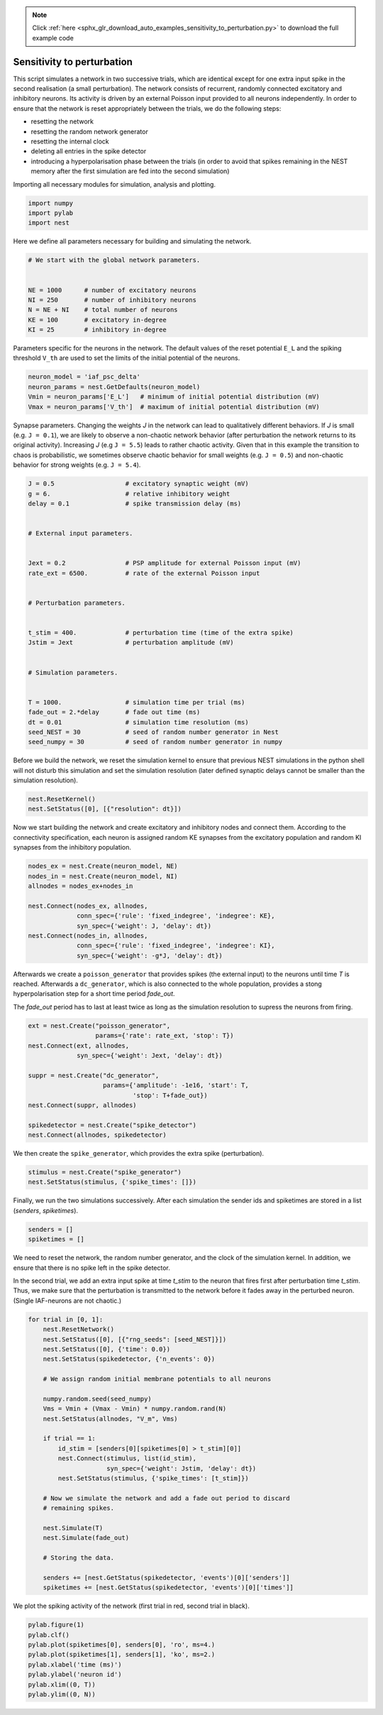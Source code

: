 .. note::
    :class: sphx-glr-download-link-note

    Click :ref:`here <sphx_glr_download_auto_examples_sensitivity_to_perturbation.py>` to download the full example code
.. rst-class:: sphx-glr-example-title

.. _sphx_glr_auto_examples_sensitivity_to_perturbation.py:


Sensitivity to perturbation
---------------------------

This script simulates a network in two successive trials, which are identical
except for one extra input spike in the second realisation (a small
perturbation). The network consists of recurrent, randomly connected excitatory
and inhibitory neurons. Its activity is driven by an external Poisson input
provided to all neurons independently. In order to ensure that the network is
reset appropriately between the trials, we do the following steps:

- resetting the network
- resetting the random network generator
- resetting the internal clock
- deleting all entries in the spike detector
- introducing a hyperpolarisation phase between the trials
  (in order to avoid that spikes remaining in the NEST memory
  after the first simulation are fed into the second simulation)


Importing all necessary modules for simulation, analysis and plotting.


.. code-block:: default



    import numpy
    import pylab
    import nest



Here we define all parameters necessary for building and simulating the
network.


.. code-block:: default


    # We start with the global network parameters.


    NE = 1000      # number of excitatory neurons
    NI = 250       # number of inhibitory neurons
    N = NE + NI    # total number of neurons
    KE = 100       # excitatory in-degree
    KI = 25        # inhibitory in-degree



Parameters specific for the neurons in the network. The  default values of
the reset potential ``E_L`` and the spiking threshold ``V_th`` are used to set
the limits of the initial potential of the neurons.


.. code-block:: default



    neuron_model = 'iaf_psc_delta'
    neuron_params = nest.GetDefaults(neuron_model)
    Vmin = neuron_params['E_L']   # minimum of initial potential distribution (mV)
    Vmax = neuron_params['V_th']  # maximum of initial potential distribution (mV)



Synapse parameters. Changing the weights `J` in the network can lead to
qualitatively different behaviors. If `J` is small (e.g. ``J = 0.1``), we
are likely to observe a non-chaotic network behavior (after perturbation
the network returns to its original activity). Increasing `J`
(e.g ``J = 5.5``) leads to rather chaotic activity. Given that in this
example the transition to chaos is probabilistic, we sometimes observe
chaotic behavior for small weights (e.g. ``J = 0.5``) and non-chaotic
behavior for strong weights (e.g. ``J = 5.4``).


.. code-block:: default



    J = 0.5                   # excitatory synaptic weight (mV)
    g = 6.                    # relative inhibitory weight
    delay = 0.1               # spike transmission delay (ms)


    # External input parameters.


    Jext = 0.2                # PSP amplitude for external Poisson input (mV)
    rate_ext = 6500.          # rate of the external Poisson input


    # Perturbation parameters.


    t_stim = 400.             # perturbation time (time of the extra spike)
    Jstim = Jext              # perturbation amplitude (mV)


    # Simulation parameters.


    T = 1000.                 # simulation time per trial (ms)
    fade_out = 2.*delay       # fade out time (ms)
    dt = 0.01                 # simulation time resolution (ms)
    seed_NEST = 30            # seed of random number generator in Nest
    seed_numpy = 30           # seed of random number generator in numpy



Before we build the network, we reset the simulation kernel to ensure
that previous NEST simulations in the python shell will not disturb this
simulation and set the simulation resolution (later defined
synaptic delays cannot be smaller than the simulation resolution).


.. code-block:: default



    nest.ResetKernel()
    nest.SetStatus([0], [{"resolution": dt}])



Now we start building the network and create excitatory and inhibitory nodes
and connect them. According to the connectivity specification, each neuron
is assigned random KE synapses from the excitatory population and random KI
synapses from the inhibitory population.


.. code-block:: default



    nodes_ex = nest.Create(neuron_model, NE)
    nodes_in = nest.Create(neuron_model, NI)
    allnodes = nodes_ex+nodes_in

    nest.Connect(nodes_ex, allnodes,
                 conn_spec={'rule': 'fixed_indegree', 'indegree': KE},
                 syn_spec={'weight': J, 'delay': dt})
    nest.Connect(nodes_in, allnodes,
                 conn_spec={'rule': 'fixed_indegree', 'indegree': KI},
                 syn_spec={'weight': -g*J, 'delay': dt})


Afterwards we create a ``poisson_generator`` that provides spikes (the external
input) to the neurons until time `T` is reached.
Afterwards a ``dc_generator``, which is also connected to the whole population,
provides a stong hyperpolarisation step for a short time period `fade_out`.

The `fade_out` period has to last at least twice as long as the simulation
resolution to supress the neurons from firing.


.. code-block:: default



    ext = nest.Create("poisson_generator",
                      params={'rate': rate_ext, 'stop': T})
    nest.Connect(ext, allnodes,
                 syn_spec={'weight': Jext, 'delay': dt})

    suppr = nest.Create("dc_generator",
                        params={'amplitude': -1e16, 'start': T,
                                'stop': T+fade_out})
    nest.Connect(suppr, allnodes)

    spikedetector = nest.Create("spike_detector")
    nest.Connect(allnodes, spikedetector)



We then create the ``spike_generator``, which provides the extra spike
(perturbation).


.. code-block:: default


    stimulus = nest.Create("spike_generator")
    nest.SetStatus(stimulus, {'spike_times': []})



Finally, we run the two simulations successively. After each simulation the
sender ids and spiketimes are stored in a list (`senders`, `spiketimes`).


.. code-block:: default



    senders = []
    spiketimes = []



We need to reset the network, the random number generator, and the clock of
the simulation kernel. In addition, we ensure that there is no spike left in
the spike detector.

In the second trial, we add an extra input spike at time `t_stim` to the
neuron that fires first after perturbation time `t_stim`. Thus, we make sure
that the perturbation is transmitted to the network before it fades away in
the perturbed neuron. (Single IAF-neurons are not chaotic.)


.. code-block:: default



    for trial in [0, 1]:
        nest.ResetNetwork()
        nest.SetStatus([0], [{"rng_seeds": [seed_NEST]}])
        nest.SetStatus([0], {'time': 0.0})
        nest.SetStatus(spikedetector, {'n_events': 0})

        # We assign random initial membrane potentials to all neurons

        numpy.random.seed(seed_numpy)
        Vms = Vmin + (Vmax - Vmin) * numpy.random.rand(N)
        nest.SetStatus(allnodes, "V_m", Vms)

        if trial == 1:
            id_stim = [senders[0][spiketimes[0] > t_stim][0]]
            nest.Connect(stimulus, list(id_stim),
                         syn_spec={'weight': Jstim, 'delay': dt})
            nest.SetStatus(stimulus, {'spike_times': [t_stim]})

        # Now we simulate the network and add a fade out period to discard
        # remaining spikes.

        nest.Simulate(T)
        nest.Simulate(fade_out)

        # Storing the data.

        senders += [nest.GetStatus(spikedetector, 'events')[0]['senders']]
        spiketimes += [nest.GetStatus(spikedetector, 'events')[0]['times']]


We plot the spiking activity of the network (first trial in red, second trial
in black).


.. code-block:: default


    pylab.figure(1)
    pylab.clf()
    pylab.plot(spiketimes[0], senders[0], 'ro', ms=4.)
    pylab.plot(spiketimes[1], senders[1], 'ko', ms=2.)
    pylab.xlabel('time (ms)')
    pylab.ylabel('neuron id')
    pylab.xlim((0, T))
    pylab.ylim((0, N))


.. rst-class:: sphx-glr-timing

   **Total running time of the script:** ( 0 minutes  0.000 seconds)


.. _sphx_glr_download_auto_examples_sensitivity_to_perturbation.py:


.. only :: html

 .. container:: sphx-glr-footer
    :class: sphx-glr-footer-example



  .. container:: sphx-glr-download

     :download:`Download Python source code: sensitivity_to_perturbation.py <sensitivity_to_perturbation.py>`



  .. container:: sphx-glr-download

     :download:`Download Jupyter notebook: sensitivity_to_perturbation.ipynb <sensitivity_to_perturbation.ipynb>`


.. only:: html

 .. rst-class:: sphx-glr-signature

    `Gallery generated by Sphinx-Gallery <https://sphinx-gallery.github.io>`_
